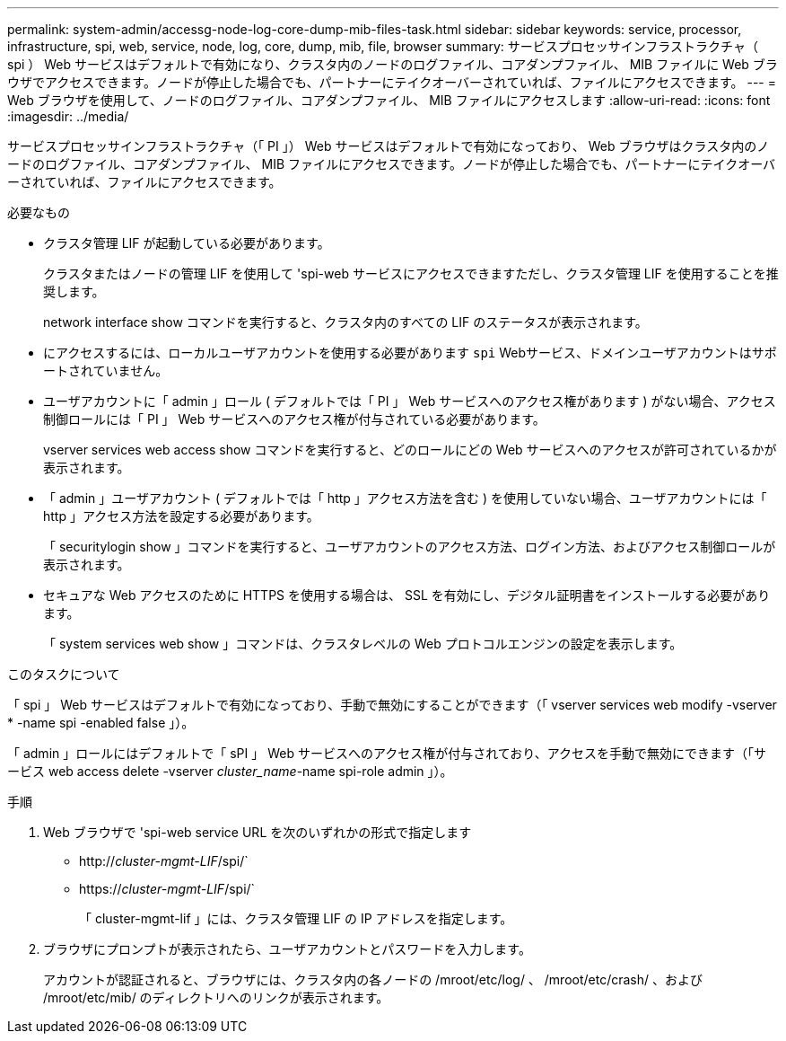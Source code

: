 ---
permalink: system-admin/accessg-node-log-core-dump-mib-files-task.html 
sidebar: sidebar 
keywords: service, processor, infrastructure, spi, web, service, node, log, core, dump, mib, file, browser 
summary: サービスプロセッサインフラストラクチャ（ spi ） Web サービスはデフォルトで有効になり、クラスタ内のノードのログファイル、コアダンプファイル、 MIB ファイルに Web ブラウザでアクセスできます。ノードが停止した場合でも、パートナーにテイクオーバーされていれば、ファイルにアクセスできます。 
---
= Web ブラウザを使用して、ノードのログファイル、コアダンプファイル、 MIB ファイルにアクセスします
:allow-uri-read: 
:icons: font
:imagesdir: ../media/


[role="lead"]
サービスプロセッサインフラストラクチャ（「 PI 」） Web サービスはデフォルトで有効になっており、 Web ブラウザはクラスタ内のノードのログファイル、コアダンプファイル、 MIB ファイルにアクセスできます。ノードが停止した場合でも、パートナーにテイクオーバーされていれば、ファイルにアクセスできます。

.必要なもの
* クラスタ管理 LIF が起動している必要があります。
+
クラスタまたはノードの管理 LIF を使用して 'spi-web サービスにアクセスできますただし、クラスタ管理 LIF を使用することを推奨します。

+
network interface show コマンドを実行すると、クラスタ内のすべての LIF のステータスが表示されます。

* にアクセスするには、ローカルユーザアカウントを使用する必要があります `spi` Webサービス、ドメインユーザアカウントはサポートされていません。
* ユーザアカウントに「 admin 」ロール ( デフォルトでは「 PI 」 Web サービスへのアクセス権があります ) がない場合、アクセス制御ロールには「 PI 」 Web サービスへのアクセス権が付与されている必要があります。
+
vserver services web access show コマンドを実行すると、どのロールにどの Web サービスへのアクセスが許可されているかが表示されます。

* 「 admin 」ユーザアカウント ( デフォルトでは「 http 」アクセス方法を含む ) を使用していない場合、ユーザアカウントには「 http 」アクセス方法を設定する必要があります。
+
「 securitylogin show 」コマンドを実行すると、ユーザアカウントのアクセス方法、ログイン方法、およびアクセス制御ロールが表示されます。

* セキュアな Web アクセスのために HTTPS を使用する場合は、 SSL を有効にし、デジタル証明書をインストールする必要があります。
+
「 system services web show 」コマンドは、クラスタレベルの Web プロトコルエンジンの設定を表示します。



.このタスクについて
「 spi 」 Web サービスはデフォルトで有効になっており、手動で無効にすることができます（「 vserver services web modify -vserver * -name spi -enabled false 」）。

「 admin 」ロールにはデフォルトで「 sPI 」 Web サービスへのアクセス権が付与されており、アクセスを手動で無効にできます（「サービス web access delete -vserver _cluster_name_-name spi-role admin 」）。

.手順
. Web ブラウザで 'spi-web service URL を次のいずれかの形式で指定します
+
** http://_cluster-mgmt-LIF_/spi/`
** https://_cluster-mgmt-LIF_/spi/`
+
「 cluster-mgmt-lif 」には、クラスタ管理 LIF の IP アドレスを指定します。



. ブラウザにプロンプトが表示されたら、ユーザアカウントとパスワードを入力します。
+
アカウントが認証されると、ブラウザには、クラスタ内の各ノードの /mroot/etc/log/ 、 /mroot/etc/crash/ 、および /mroot/etc/mib/ のディレクトリへのリンクが表示されます。


